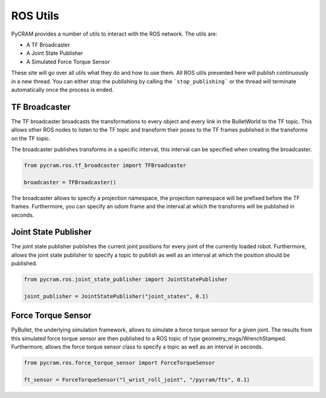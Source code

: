 =========
ROS Utils
=========

PyCRAM provides a number of utils to interact with the ROS network. The utils are:

* A TF Broadcaster
* A Joint State Publisher
* A Simulated Force Torque Sensor

These site will go over all utils what they do and how to use them. All ROS utils presented here
will publish continuously in a new thread. You can either stop the publishing by calling the
```stop_publishing``` or the thread will terminate automatically once the process is ended.

--------------
TF Broadcaster
--------------

The TF broadcaster broadcasts the transformations to every object and every link in the
BulletWorld to the TF topic. This allows other ROS nodes to listen to the TF topic and
transform their poses to the TF frames published in the transforms on the TF topic.

The broadcaster publishes transforms in a specific interval, this interval can be specified
when creating the broadcaster.

.. code-block:: python

    from pycram.ros.tf_broadcaster import TFBroadcaster

    broadcaster = TFBroadcaster()

The broadcaster allows to specify a projection namespace, the projection namespace will be
prefixed before the TF frames. Furthermore, you can specify an odom frame and the interval
at which the transforms will be published in seconds.

---------------------
Joint State Publisher
---------------------

The joint state publisher publishes the current joint positions for every joint of the
currently loaded robot. Furthermore, allows the joint state publisher to specify a topic
to publish as well as an interval at which the position should be published.

.. code-block:: python

    from pycram.ros.joint_state_publisher import JointStatePublisher

    joint_publisher = JointStatePublisher("joint_states", 0.1)



-------------------
Force Torque Sensor
-------------------

PyBullet, the underlying simulation framework, allows to simulate a force torque sensor for
a given joint. The results from this simulated force torque sensor are then published to
a ROS topic of type geometry_msgs/WrenchStamped. Furthermore, allows the force torque sensor
class to specify a topic as well as an interval in seconds.

.. code-block:: python

     from pycram.ros.force_torque_sensor import ForceTorqueSensor

     ft_sensor = ForceTorqueSensor("l_wrist_roll_joint", "/pycram/fts", 0.1)


